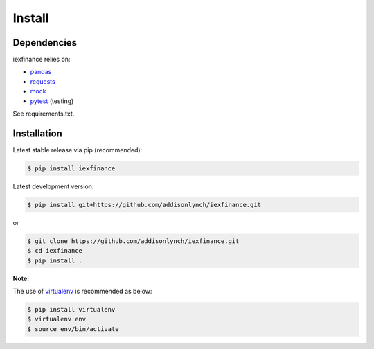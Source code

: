 .. _install:


*******
Install
*******

Dependencies
------------

iexfinance relies on:

-  `pandas <http://pandas.pydata.org>`__
-  `requests <http://docs.python-requests.org>`__
-  `mock <http://pypi.python.org/pypi/mock>`__
-  `pytest <http://docs.pytest.org>`__ (testing)

See requirements.txt.

Installation
------------

Latest stable release via pip (recommended):

.. code:: bash

    $ pip install iexfinance

Latest development version:

.. code:: bash

    $ pip install git+https://github.com/addisonlynch/iexfinance.git

or

.. code:: bash

     $ git clone https://github.com/addisonlynch/iexfinance.git  
     $ cd iexfinance  
     $ pip install . 

**Note:**

The use of
`virtualenv <http://docs.python-guide.org/en/latest/dev/virtualenvs/>`__
is recommended as below:

.. code:: bash

    $ pip install virtualenv
    $ virtualenv env
    $ source env/bin/activate
